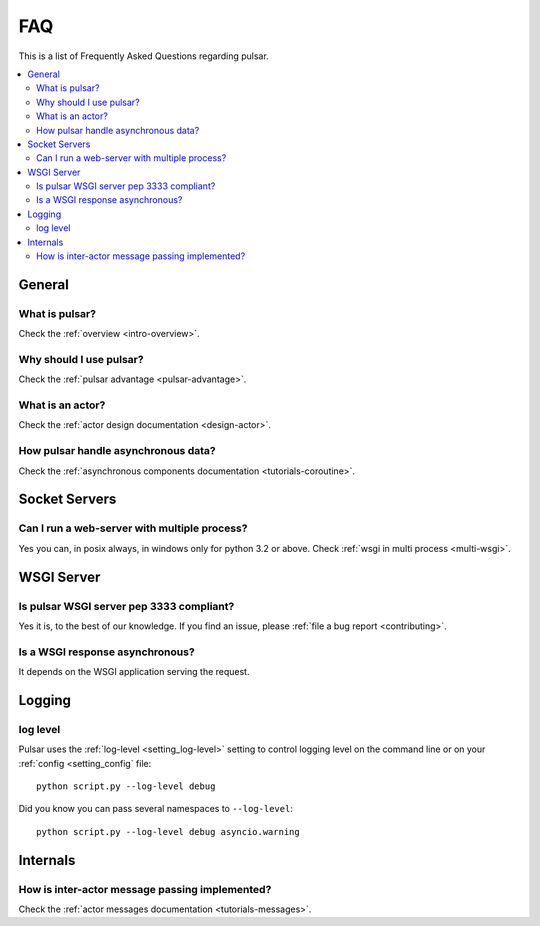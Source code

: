 .. _faq:

.. module:: pulsar

FAQ
===========

This is a list of Frequently Asked Questions regarding pulsar.

.. contents::
    :local:


General
---------------------


What is pulsar?
~~~~~~~~~~~~~~~~~~~~~~~~~~~~~~
Check the :ref:`overview <intro-overview>`.

Why should I use pulsar?
~~~~~~~~~~~~~~~~~~~~~~~~~~~~~~
Check the :ref:`pulsar advantage <pulsar-advantage>`.

What is an actor?
~~~~~~~~~~~~~~~~~~~~~~
Check the :ref:`actor design documentation <design-actor>`.

How pulsar handle asynchronous data?
~~~~~~~~~~~~~~~~~~~~~~~~~~~~~~~~~~~~~~~~~~~~~
Check the :ref:`asynchronous components documentation <tutorials-coroutine>`.


Socket Servers
--------------------

Can I run a web-server with multiple process?
~~~~~~~~~~~~~~~~~~~~~~~~~~~~~~~~~~~~~~~~~~~~~~~~~~~
Yes you can, in posix always, in windows only for python 3.2 or above.
Check :ref:`wsgi in multi process <multi-wsgi>`.


WSGI Server
-----------------

Is pulsar WSGI server pep 3333 compliant?
~~~~~~~~~~~~~~~~~~~~~~~~~~~~~~~~~~~~~~~~~~~~~~~~~~~
Yes it is, to the best of our knowledge. If you find an issue,
please :ref:`file a bug report <contributing>`.

Is a WSGI response asynchronous?
~~~~~~~~~~~~~~~~~~~~~~~~~~~~~~~~~~~~~~~~~~~~~~~~~~~
It depends on the WSGI application serving the request.


Logging
---------------

log level
~~~~~~~~~~~~~~~~

Pulsar uses the :ref:`log-level <setting_log-level>` setting to control
logging level on the command line or on your :ref:`config <setting_config`
file::

    python script.py --log-level debug

Did you know you can pass several namespaces to ``--log-level``::

    python script.py --log-level debug asyncio.warning


Internals
---------------

How is inter-actor message passing implemented?
~~~~~~~~~~~~~~~~~~~~~~~~~~~~~~~~~~~~~~~~~~~~~~~~~~~

Check the :ref:`actor messages documentation <tutorials-messages>`.

